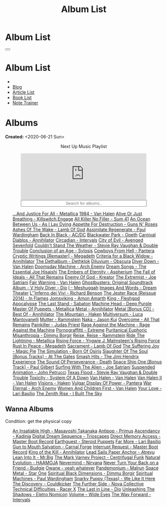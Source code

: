 #+OPTIONS: num:nil toc:t H:4
#+OPTIONS: html-preamble:nil html-postamble:nil html-scripts:t html-style:nil
#+TITLE: Album List

#+DESCRIPTION: Album List
#+KEYWORDS: Album List
#+HTML_HEAD_EXTRA: <link rel="shortcut icon" href="images/favicon.ico" type="image/x-icon">
#+HTML_HEAD_EXTRA: <link rel="icon" href="images/favicon.ico" type="image/x-icon">
#+HTML_HEAD_EXTRA:  <link rel="stylesheet" href="https://cdnjs.cloudflare.com/ajax/libs/font-awesome/5.13.0/css/all.min.css">
#+HTML_HEAD_EXTRA:  <link href="https://fonts.googleapis.com/css?family=Montserrat" rel="stylesheet" type="text/css">
#+HTML_HEAD_EXTRA:  <link href="https://fonts.googleapis.com/css?family=Lato" rel="stylesheet" type="text/css">
#+HTML_HEAD_EXTRA:  <script src="https://ajax.googleapis.com/ajax/libs/jquery/3.5.1/jquery.min.js"></script>
#+HTML_HEAD_EXTRA:  <script src="js/elementSearch.js"></script>
#+HTML_HEAD_EXTRA:  <link rel="stylesheet" href="css/main.css">
#+HTML_HEAD_EXTRA:  <link rel="stylesheet" href="css/blog.css">
#+HTML_HEAD_EXTRA: <style>body { padding-top: 100px; }</style>

* Album List
  :PROPERTIES:
  :HTML_CONTAINER_CLASS: text-center navbar navbar-inverse navbar-fixed-top
  :CUSTOM_ID: navbar
  :END:

  #+BEGIN_EXPORT html
      <button type="button" class="navbar-toggle" data-toggle="collapse" data-target="#collapsableNavbar">
      <span class="icon-bar"></span>
      <span class="icon-bar"></span>
      <span class="icon-bar"></span>
      </button>
      <h1 id="navbarTitle" class="navbar-text">Album List</h1>
      <div class="collapse navbar-collapse" id="collapsableNavbar">
      <ul class="nav navbar-nav">
      <li><a title="Home" href="./index.html"><i class="fas fa-home fa-3x" aria-hidden="true"></i></a></li>
      <li><a title="Blog Main Page" href="./blog.html" class="navbar-text h3">Blog</a></li>
      <li><a title="Article List" href="./articleList.html" class="navbar-text h3">Article List</a></li>
<li><a title="Book List" href="./bookList.html" class="navbar-text h3">Book List</a></li>
    <li><a title="Note Trainer" href="./NoteTrainer/NoteTrainer.html" class="navbar-text h3">Note Trainer</a></li>
      </ul>
      </div>
  #+END_EXPORT


* Albums
  :PROPERTIES:
  :CUSTOM_ID: Albums
  :END:

  **Created:** <2020-06-21 Sun>

  #+BEGIN_EXPORT HTML
  <p style="text-align: center">Next Up Music Playlist</p>
  <iframe src="https://www.youtube-nocookie.com/embed/videoseries?list=PLO1i4nEhzCLaszits0vM6cJJoCIqzTwn7" title="YouTube video player" frameborder="0" allow="accelerometer; autoplay; clipboard-write; encrypted-media; gyroscope; picture-in-picture" style="display: block;width: 80%;margin-left: auto;margin-right: auto;" allowfullscreen></iframe>
  <input type="text" id="elementSearch" onkeyup="elementSearch('albumList')" placeholder="Search for albums.." title="Type in a Album Title" style="text-align: center; width: 80%;margin-left: auto;margin-right: auto; display: block;">
  <p id="totalAlbumCount"></p>
  <ul id="albumList" class="list-group">
      <a target="_blank" href="https://www.youtube.com/results?search_query=...And+Justice+For+All+-+Metallica"                               class="list-group-item list-group-item-action album">...And Justice For All - Metallica</a>
      <a target="_blank" href="https://www.youtube.com/results?search_query=1984+-+Van+Halen"                                                 class="list-group-item list-group-item-action album">1984 - Van Halen</a>
      <a target="_blank" href="https://www.youtube.com/results?search_query=Alive+Or+Just+Breathing+-+Killswitch+Engage"                      class="list-group-item list-group-item-action album">Alive Or Just Breathing - Killswitch Engage</a>
      <a target="_blank" href="https://www.youtube.com/results?search_query=All+Killer+No+Filler+-+Sum+41"                                    class="list-group-item list-group-item-action album">All Killer No Filler - Sum 41</a>
      <a target="_blank" href="https://www.youtube.com/results?search_query=An+Ocean+Between+Us+-+As+I+Lay+Dying"                             class="list-group-item list-group-item-action album">An Ocean Between Us - As I Lay Dying</a>
      <a target="_blank" href="https://www.youtube.com/results?search_query=Appetite+For+Destruction+-+Guns+N'+Roses"                         class="list-group-item list-group-item-action album">Appetite For Destruction - Guns N' Roses</a>
      <a target="_blank" href="https://www.youtube.com/results?search_query=Ashes+Of+The+Wake+-+Lamb+Of+God"                                  class="list-group-item list-group-item-action album">Ashes Of The Wake - Lamb Of God</a>
      <a target="_blank" href="https://www.youtube.com/results?search_query=Assimilate+Regenerate+-+Paul+Wardingham"                          class="list-group-item list-group-item-action album">Assimilate Regenerate - Paul Wardingham</a>
      <a target="_blank" href="https://www.youtube.com/results?search_query=Back+In+Black+-+AC/DC"                                            class="list-group-item list-group-item-action album">Back In Black - AC/DC</a>
      <a target="_blank" href="https://www.youtube.com/results?search_query=Blackwater+Park+-+Opeth"                                          class="list-group-item list-group-item-action album">Blackwater Park - Opeth</a>
      <a target="_blank" href="https://www.youtube.com/results?search_query=Carnival+Diablos+-+Annihilator"                                   class="list-group-item list-group-item-action album">Carnival Diablos - Annihilator</a>
      <a target="_blank" href="https://www.youtube.com/watch?v=KhL4lK3uoYo"                                                                   class="list-group-item list-group-item-action album">Circadian - Intervals</a>
      <a target="_blank" href="https://youtu.be/DVDHXx_cIu8"                                                                                  class="list-group-item list-group-item-action album">City of Evil - Avenged Sevenfold</a>
      <a target="_blank" href="https://www.youtube.com/results?search_query=Couldn't+Stand+The+Weather+-+Stevie+Ray+Vaughan+&+Double+Trouble" class="list-group-item list-group-item-action album">Couldn't Stand The Weather - Stevie Ray Vaughan & Double Trouble</a>
      <a target="_blank" href="https://youtube.com/playlist?list=PLY1a1INoMkejOjrgpq7m0aFx6P-s75FJa"                                          class="list-group-item list-group-item-action album">Conclusion of an Age - Sylosis</a>
      <a target="_blank" href="https://www.youtube.com/results?search_query=Cowboys+From+Hell+-+Pantera"                                      class="list-group-item list-group-item-action album">Cowboys From Hell - Pantera</a>
      <a target="_blank" href="https://www.youtube.com/results?search_query=Cryptic+Writings+[Remaster]+-+Megadeth"                           class="list-group-item list-group-item-action album">Cryptic Writings [Remaster] - Megadeth</a>
      <a target="_blank" href="https://youtube.com/playlist?list=PL079F019399AD0059"                                                          class="list-group-item list-group-item-action album">Criteria for a Black Widow - Annihilator</a>
      <a target="_blank" href="https://youtu.be/_bpe80AA7qs"                                                                                  class="list-group-item list-group-item-action album">The Dethalbum - Dethklok</a>
      <a target="_blank" href="https://www.youtube.com/results?search_query=Diluvium+-+Obscura"                                               class="list-group-item list-group-item-action album">Diluvium - Obscura</a>
      <a target="_blank" href="https://www.youtube.com/results?search_query=Diver+Down+-+Van+Halen"                                           class="list-group-item list-group-item-action album">Diver Down - Van Halen</a>
      <a target="_blank" href="https://www.youtube.com/results?search_query=Doomsday+Machine+-+Arch+Enemy"                                    class="list-group-item list-group-item-action album">Doomsday Machine - Arch Enemy</a>
      <a target="_blank" href="https://www.youtube.com/results?search_query=Dream+Songs+-+The+Essential+Joe+Hisaishi"                         class="list-group-item list-group-item-action album">Dream Songs - The Essential Joe Hisaishi</a>
      <a target="_blank" href="https://www.youtube.com/results?search_query=The+Embers+of+Eternity+-+Aspherium"                               class="list-group-item list-group-item-action album">The Embers of Eternity - Aspherium</a>
      <a target="_blank" href="https://www.youtube.com/results?search_query=The+Fall+of+Ideals+-+All+That+Remains"                            class="list-group-item list-group-item-action album">The Fall of Ideals - All That Remains</a>
      <a target="_blank" href="https://www.youtube.com/results?search_query=Enemy+Of+God+-+Kreator"                                           class="list-group-item list-group-item-action album">Enemy Of God - Kreator</a>
      <a target="_blank" href="https://www.youtube.com/results?search_query=The+Extremist+-+Joe+Satriani"                                     class="list-group-item list-group-item-action album">The Extremist - Joe Satriani</a>
      <a target="_blank" href="https://www.youtube.com/results?search_query=Fair+Warning+-+Van+Halen"                                         class="list-group-item list-group-item-action album">Fair Warning - Van Halen</a>
      <a target="_blank" href="https://www.youtube.com/results?search_query=Ghostbusters:+Original+Soundtrack+Album+-+V+"                     class="list-group-item list-group-item-action album">Ghostbusters: Original Soundtrack Album - V
      <a target="_blank" href="https://www.youtube.com/results?search_query=Holy+Diver+-+Dio"                                                 class="list-group-item list-group-item-action album">Holy Diver - Dio</a>
      <a target="_blank" href="https://youtu.be/nWQPdVgeSZs"                                                                                  class="list-group-item list-group-item-action album">I - Meshuggah</a>
      <a target="_blank" href="https://www.youtube.com/results?search_query=Images+And+Words+-+Dream+Theater"                                 class="list-group-item list-group-item-action album">Images And Words - Dream Theater</a>
      <a target="_blank" href="https://youtube.com/playlist?list=PLYPKApk7wp1cHaC-RpMaeCKQ0AuxubVzx"                                          class="list-group-item list-group-item-action album">L''Inferno dei Vivi - Richard Benson</a>
      <a target="_blank" href="https://www.youtube.com/results?search_query=The+Jester+Race+(Reissue+2014)+-+In+Flames"                       class="list-group-item list-group-item-action album">The Jester Race (Reissue 2014) - In Flames</a>
      <a target="_blank" href="https://www.youtube.com/results?search_query=Jomsviking+-+Amon+Amarth"                                         class="list-group-item list-group-item-action album">Jomsviking - Amon Amarth</a>
      <a target="_blank" href="https://www.youtube.com/results?search_query=King+-+Fleshgod+Apocalypse"                                       class="list-group-item list-group-item-action album">King - Fleshgod Apocalypse</a>
      <a target="_blank" href="https://www.youtube.com/results?search_query=The+Last+Stand+-+Sabaton"                                         class="list-group-item list-group-item-action album">The Last Stand - Sabaton</a>
      <a target="_blank" href="https://www.youtube.com/results?search_query=Machine+Head+-+Deep+Purple"                                       class="list-group-item list-group-item-action album">Machine Head - Deep Purple</a>
      <a target="_blank" href="https://www.youtube.com/results?search_query=Master+Of+Puppets+-+Metallica"                                    class="list-group-item list-group-item-action album">Master Of Puppets - Metallica</a>
      <a target="_blank" href="https://www.youtube.com/results?search_query=Metal+-+Annihilator"                                              class="list-group-item list-group-item-action album">Metal - Annihilator</a>
      <a target="_blank" href="https://www.youtube.com/results?search_query=Metal+[Bonus+CD]+-+Best+Of+-+Annihilator"                         class="list-group-item list-group-item-action album">Metal [Bonus CD] - Best Of - Annihilator</a>
      <a target="_blank" href="https://youtu.be/0FyHXlBsZbs"                                                                                  class="list-group-item list-group-item-action album">The Mountain - Haken</a>
      <a target="_blank" href="https://www.youtube.com/results?search_query=Multiversum+-+Luca+Mantovanelli"                                  class="list-group-item list-group-item-action album">Multiversum - Luca Mantovanelli</a>
      <a target="_blank" href="https://www.youtube.com/results?search_query=Mutter+-+Rammstein"                                               class="list-group-item list-group-item-action album">Mutter - Rammstein</a>
      <a target="_blank" href="https://jasonkui.bandcamp.com/album/naka"                                                                      class="list-group-item list-group-item-action album">Naka - Jason Kui</a>
      <a target="_blank" href="https://youtube.com/playlist?list=PL188FE1A560B2A862"                                                          class="list-group-item list-group-item-action album">Overcome - All That Remains</a>
      <a target="_blank" href="https://www.youtube.com/results?search_query=Painkiller+-+Judas+Priest"                                        class="list-group-item list-group-item-action album">Painkiller - Judas Priest</a>
      <a target="_blank" href="https://youtu.be/dBYP8S-63rw"                                                                                  class="list-group-item list-group-item-action album">Rage Against the Machine - Rage Against the Machine</a>
      <a target="_blank" href="https://www.youtube.com/results?search_query=Pornograffitti+-+Extreme"                                         class="list-group-item list-group-item-action album">Pornograffitti - Extreme</a>
      <a target="_blank" href="https://youtu.be/lTJg4P1zo4E"                                                                                  class="list-group-item list-group-item-action album">Puritanical Euphoric Misanthropia - Dimmu Borgir</a>
      <a target="_blank" href="https://www.youtube.com/results?search_query=Reise,+Reise+-+Rammstein"                                         class="list-group-item list-group-item-action album">Reise, Reise - Rammstein</a>
      <a target="_blank" href="https://www.youtube.com/results?search_query=Ride+The+Lightning+-+Metallica"                                   class="list-group-item list-group-item-action album">Ride The Lightning - Metallica</a>
      <a target="_blank" href="https://www.youtube.com/results?search_query=Rising+Force+-+Yngwie+J.+Malmsteen's+Rising+Force"                class="list-group-item list-group-item-action album">Rising Force - Yngwie J. Malmsteen's Rising Force</a>
      <a target="_blank" href="https://www.youtube.com/results?search_query=Rust+In+Peace+-+Megadeth"                                         class="list-group-item list-group-item-action album">Rust In Peace - Megadeth</a>
      <a target="_blank" href="https://www.youtube.com/results?search_query=Sacrament+-+Lamb+Of+God"                                          class="list-group-item list-group-item-action album">Sacrament - Lamb Of God</a>
      <a target="_blank" href="https://youtu.be/C4eWSMMZrL4"                                                                                  class="list-group-item list-group-item-action album">The Suffering Joy - Magic Pie</a>
      <a target="_blank" href="https://www.youtube.com/results?search_query=The+Simulation+-+Born+Of+Osiris"                                  class="list-group-item list-group-item-action album">The Simulation - Born Of Osiris</a>
      <a target="_blank" href="https://www.youtube.com/results?search_query=Slaughter+Of+The+Soul+[Bonus+Tracks]+-+At+The+Gates"              class="list-group-item list-group-item-action album">Slaughter Of The Soul [Bonus Tracks] - At The Gates</a>
      <a target="_blank" href="https://www.youtube.com/results?search_query=Smash+Hits+-+The+Jimi+Hendrix+Experience"                         class="list-group-item list-group-item-action album">Smash Hits - The Jimi Hendrix Experience</a>
      <a target="_blank" href="https://www.youtube.com/results?search_query=The+Sound+Of+Perseverance+-+Death"                                class="list-group-item list-group-item-action album">The Sound Of Perseverance - Death</a>
      <a target="_blank" href="https://www.youtube.com/results?search_query=Space+Ship+One+[Bonus+Track]+-+Paul+Gilbert"                      class="list-group-item list-group-item-action album">Space Ship One [Bonus Track] - Paul Gilbert</a>
      <a target="_blank" href="https://www.youtube.com/results?search_query=Surfing+With+The+Alien+-+Joe+Satriani"                            class="list-group-item list-group-item-action album">Surfing With The Alien - Joe Satriani</a>
      <a target="_blank" href="https://www.youtube.com/results?search_query=Suspended+Animation+-+John+Petrucci"                              class="list-group-item list-group-item-action album">Suspended Animation - John Petrucci</a>
      <a target="_blank" href="https://www.youtube.com/results?search_query=Texas+Flood+-+Stevie+Ray+Vaughan+&+Double+Trouble"                class="list-group-item list-group-item-action album">Texas Flood - Stevie Ray Vaughan & Double Trouble</a>
      <a target="_blank" href="https://www.youtube.com/results?search_query=Toxicity+-+System+Of+A+Down"                                      class="list-group-item list-group-item-action album">Toxicity - System Of A Down</a>
      <a target="_blank" href="https://www.youtube.com/results?search_query=Van+Halen+-+Van+Halen"                                            class="list-group-item list-group-item-action album">Van Halen - Van Halen</a>
      <a target="_blank" href="https://www.youtube.com/results?search_query=Van+Halen+II+-+Van+Halen"                                         class="list-group-item list-group-item-action album">Van Halen II - Van Halen</a>
      <a target="_blank" href="https://www.youtube.com/watch?v=DO61NWKkyWQ"                                                                   class="list-group-item list-group-item-action album">Visions - Haken</a>
      <a target="_blank" href="https://www.youtube.com/results?search_query=Vulgar+Display+Of+Power+-+Pantera"                                class="list-group-item list-group-item-action album">Vulgar Display Of Power - Pantera</a>
      <a target="_blank" href="https://www.youtube.com/results?search_query=War+Eternal+-+Arch+Enemy"                                         class="list-group-item list-group-item-action album">War Eternal - Arch Enemy</a>
      <a target="_blank" href="https://www.youtube.com/results?search_query=Women+And+Children+First+-+Van+Halen"                             class="list-group-item list-group-item-action album">Women And Children First - Van Halen</a>
      <a target="_blank" href="https://www.youtube.com/watch?v=UmWQt3XI_T4"                                                                   class="list-group-item list-group-item-action album">Your Love - Lari Basilio</a>
      <a target="_blank" href="https://www.youtube.com/results?search_query=The+Zenith+Rise+-+I+Built+The+Sky"                                class="list-group-item list-group-item-action album">The Zenith Rise - I Built The Sky</a>
  </ul>
#+END_EXPORT

** Wanna Albums
  :PROPERTIES:
  :CUSTOM_ID: WannaAlbums
  :END:

  Condition: get the physical copy

  #+BEGIN_EXPORT HTML
  <ul id="wannaAlbumList" class="list-group">
    <a target="_blank" href="https://youtu.be/PQDGuUc-yrk"                                                                              class="list-group-item list-group-item-action wannaAlbum">An Insatiable High - Masayoshi Takanaka</a>
    <a target="_blank" href="https://youtu.be/t2CmTc75Ugg"                                                                              class="list-group-item list-group-item-action wannaAlbum">Antipop - Primus</a>
    <a target="_blank" href="https://youtu.be/cyCBDYu2YJo"                                                                              class="list-group-item list-group-item-action wannaAlbum">Ascendancy - Kadinja</a>
    <a target="_blank" href="https://www.amazon.com/dp/B00L904YUC/ref=dm_rwp_pur_lnd_albm_unrg"                                         class="list-group-item list-group-item-action wannaAlbum">Digital Dream Sequence - Trioscapes</a>
    <a target="_blank" href="https://masterbootrecord.bandcamp.com/album/direct-memory-access"                                          class="list-group-item list-group-item-action wannaAlbum">Direct Memory Access - Master Boot Record</a>
    <a target="_blank" href="https://steroidpuppets.bandcamp.com/album/earthguest"                                                      class="list-group-item list-group-item-action wannaAlbum">Earthguest - Steroid Puppets</a>
    <a target="_blank" href="https://www.youtube.com/watch?v=9c2Ny3IN1sA"                                                               class="list-group-item list-group-item-action wannaAlbum">Far More - Lari Basilio</a>
    <a target="_blank" href="https://www.youtube.com/watch?v=KjU4o5cyWS4"                                                               class="list-group-item list-group-item-action wannaAlbum">Gun to Mouth Salvation - Carnal Forge</a>
    <a target="_blank" href="https://masterbootrecord.bandcamp.com/album/interrupt-request"                                             class="list-group-item list-group-item-action wannaAlbum">Interrupt Request - Master Boot Record</a>
    <a target="_blank" href="https://www.youtube.com/watch?v=o0-U7A4gLWc"                                                               class="list-group-item list-group-item-action wannaAlbum">King of the Kill - Annihilator</a>
    <a target="_blank" href="https://www.amazon.it/dp/B000TX6EUS/"                                                                      class="list-group-item list-group-item-action wannaAlbum">Lead Sails Paper Anchor - Atreyu</a>
    <a target="_blank" href="https://www.youtube.com/watch?v=lwPebRYeJTo"                                                               class="list-group-item list-group-item-action wannaAlbum">Lean Into It - Mr.Big</a>
    <a target="_blank" href="https://youtu.be/BiGvz_JUShA"                                                                              class="list-group-item list-group-item-action wannaAlbum">The Mark Varney Project - Centrifugal Funk</a>
    <a target="_blank" href="https://youtu.be/MoJTemOjaw0"                                                                              class="list-group-item list-group-item-action wannaAlbum">Natural Evolution - HAAMOJA</a>
    <a target="_blank" href="https://www.youtube.com/watch?v=QNOU4vXu_Ao"                                                               class="list-group-item list-group-item-action wannaAlbum">Nevermind - Nirvana</a>
    <a target="_blank" href="https://www.youtube.com/watch?v=kt8o5dtNVyk"                                                               class="list-group-item list-group-item-action wannaAlbum">Never Turn Your Back on a Friend - Budgie</a>
    <a target="_blank" href="https://youtu.be/PNjiQt1GbH8"                                                                              class="list-group-item list-group-item-action wannaAlbum">Owane - yeah whatever</a>
    <a target="_blank" href="https://www.youtube.com/watch?v=D81an4ayrjk"                                                               class="list-group-item list-group-item-action wannaAlbum">Pandemonium - Malrun</a>
    <a target="_blank" href="https://www.youtube.com/watch?v=01H_9Ijh1Zk"                                                               class="list-group-item list-group-item-action wannaAlbum">Space Metal - Star One</a>
    <a target="_blank" href="https://www.youtube.com/watch?v=z4MT_pdG7Kw"                                                               class="list-group-item list-group-item-action wannaAlbum">Spiritual Black Dimensions - Dimmu Borgir</a>
    <a target="_blank" href="https://www.youtube.com/watch?v=r0kgU_cibkU"                                                               class="list-group-item list-group-item-action wannaAlbum">Spiritual Machines - Paul Wardingham</a>
    <a target="_blank" href="https://www.youtube.com/watch?v=qo2Ji6iNQEE"                                                               class="list-group-item list-group-item-action wannaAlbum">Snarky Puppy (Texas) - We Like It Here</a>
    <a target="_blank" href="https://cloudkicker.bandcamp.com/album/the-discovery"                                                      class="list-group-item list-group-item-action wannaAlbum">The Discovery - Couldkicker</a>
    <a target="_blank" href="https://novacollectivefusion.bandcamp.com/album/the-further-side"                                          class="list-group-item list-group-item-action wannaAlbum">The Further Side - Nova Collective</a>
    <a target="_blank" href="https://www.youtube.com/watch?v=7nCcD_M13Sw"                                                               class="list-group-item list-group-item-action wannaAlbum">Technical Difficulties - Racer X</a>
    <a target="_blank" href="https://en.wikipedia.org/wiki/The_Last_in_Line"                                                            class="list-group-item list-group-item-action wannaAlbum">The Last in Line - Dio</a>
    <a target="_blank" href="https://youtu.be/hpN6nOYEHMk"                                                                              class="list-group-item list-group-item-action wannaAlbum">Unleashing The Shadows - Eletro Nomicon</a>
    <a target="_blank" href="https://youtu.be/WWKFrzNbCq8"                                                                              class="list-group-item list-group-item-action wannaAlbum">Volume - Wide Eyes</a>
    <a target="_blank" href="https://youtu.be/WKc-_JGGX2A"                                                                              class="list-group-item list-group-item-action wannaAlbum">The Way Forward - Intervals</a>
  </ul>
#+END_EXPORT

#+begin_export html
<script type="text/javascript">
$(function() {
  $('#text-table-of-contents > ul li').first().css("display", "none");
  $('#text-table-of-contents > ul li:nth-child(2)').first().css("display", "none");
  $('#table-of-contents').addClass("visible-lg")
  $('#totalAlbumCount').text("Total Albums: " + $('.album').length)
});
</script>
#+end_export
